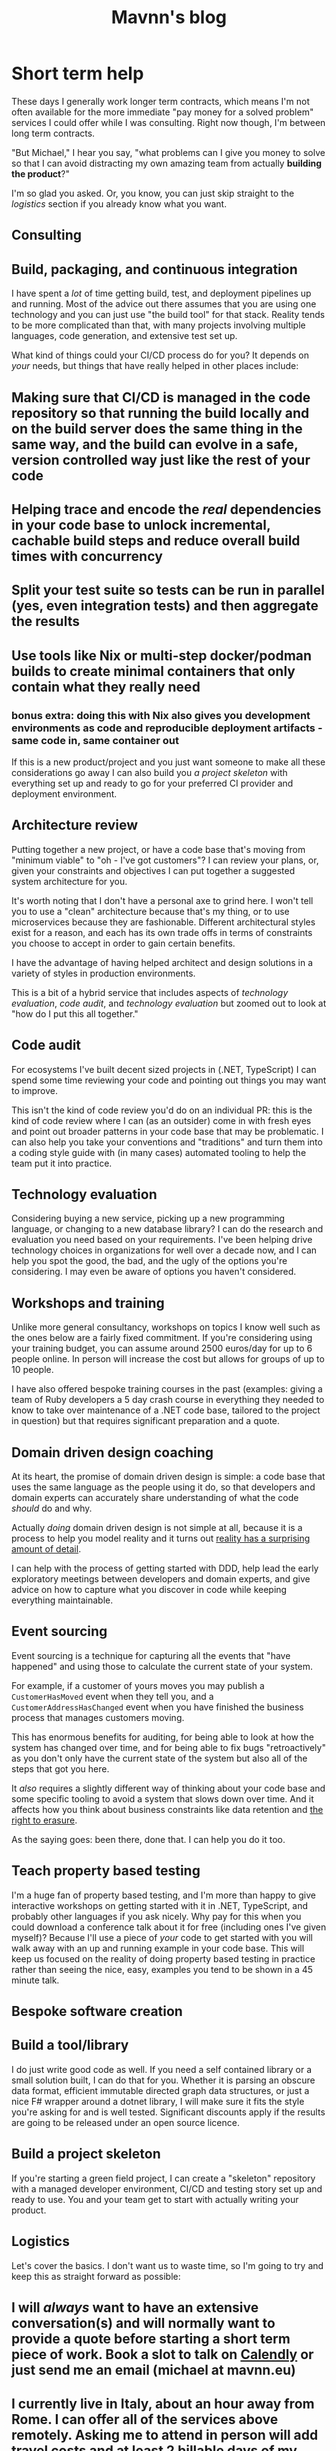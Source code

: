 #+TITLE: Mavnn's blog

* Short term help
:PROPERTIES:
:RSS_PERMALINK: 2024/01/29/short_term_help.html
:PUBDATE: 2024-01-29
:ID:       C836CB9F-9ABB-4106-8D11-33E67B8C69A6
:END:
These days I generally work longer term contracts, which means I'm not often available for the more immediate "pay money for a solved problem" services I could offer while I was consulting. Right now though, I'm between long term contracts.

"But Michael," I hear you say, "what problems can I give you money to solve so that I can avoid distracting my own amazing team from actually *building the product*?"

I'm so glad you asked. Or, you know, you can just skip straight to the [[Logistics][logistics]] section if you already know what you want.

#+toc: headlines 2

** Consulting
:PROPERTIES:
:ID:       46766A32-52AB-4654-AB3D-DB4657953B0A
:END:

** Build, packaging, and continuous integration
:PROPERTIES:
:ID:       8FD25D59-031C-438A-8623-FB1F7DFF0E82
:END:

I have spent a /lot/ of time getting build, test, and deployment pipelines up and running. Most of the advice out there assumes that you are using one technology and you can just use "the build tool" for that stack. Reality tends to be more complicated than that, with many projects involving multiple languages, code generation, and extensive test set up.

What kind of things could your CI/CD process do for you? It depends on /your/ needs, but things that have really helped in other places include:

** Making sure that CI/CD is managed *in the code repository* so that running the build locally and on the build server does the same thing in the same way, and the build can evolve in a safe, version controlled way just like the rest of your code
:PROPERTIES:
:ID:       3DC0A3CB-AD7D-4587-B434-FE8CBAD8E185
:END:
** Helping trace and encode the /real/ dependencies in your code base to unlock incremental, cachable build steps and reduce overall build times with concurrency
:PROPERTIES:
:ID:       A11F7AFF-63F4-4DD1-9EFF-2D3AA2086BE3
:END:
** Split your test suite so tests can be run in parallel (yes, even integration tests) and then aggregate the results
:PROPERTIES:
:ID:       5DBE2661-8F7A-406D-8E5E-7EBFC6DC39AA
:END:
** Use tools like Nix or multi-step docker/podman builds to create minimal containers that only contain what they really need
:PROPERTIES:
:ID:       53AB76DB-D260-435F-B580-15738E1B91D9
:END:
*** bonus extra: doing this with Nix also gives you development environments as code and reproducible deployment artifacts - same code in, same container out
:PROPERTIES:
:ID:       3AD1BC7C-449E-4BD9-8594-2CFA40A5A10B
:END:

If this is a new product/project and you just want someone to make all these considerations go away I can also build you [[*Build a project skeleton][a project skeleton]] with everything set up and ready to go for your preferred CI provider and deployment environment.

** Architecture review
:PROPERTIES:
:ID:       66D42273-20E9-4571-9E3E-2437E9173D2B
:END:

Putting together a new project, or have a code base that's moving from "minimum viable" to "oh - I've got customers"? I can review your plans, or, given your constraints and objectives I can put together a suggested system architecture for you.

It's worth noting that I don't have a personal axe to grind here. I won't tell you to use a "clean" architecture because that's my thing, or to use microservices because they are fashionable. Different architectural styles exist for a reason, and each has its own trade offs in terms of constraints you choose to accept in order to gain certain benefits.

I have the advantage of having helped architect and design solutions in a variety of styles in production environments.

This is a bit of a hybrid service that includes aspects of [[Technology evaluation][technology evaluation]], [[Code audit][code audit]], and [[Technology evaluation][technology evaluation]] but zoomed out to look at "how do I put this all together."

** Code audit
:PROPERTIES:
:ID:       B7BDA429-6D17-46FD-B712-86B750E1C3A9
:END:

For ecosystems I've built decent sized projects in (.NET, TypeScript) I can spend some time reviewing your code and pointing out things you may want to improve.

This isn't the kind of code review you'd do on an individual PR: this is the kind of code review where I can (as an outsider) come in with fresh eyes and point out broader patterns in your code base that may be problematic. I can also help you take your conventions and "traditions" and turn them into a coding style guide with (in many cases) automated tooling to help the team put it into practice.

** Technology evaluation
:PROPERTIES:
:ID:       E0CFE33C-7348-4459-A534-800B83DDE672
:END:

Considering buying a new service, picking up a new programming language, or changing to a new database library? I can do the research and evaluation you need based on your requirements. I've been helping drive technology choices in organizations for well over a decade now, and I can help you spot the good, the bad, and the ugly of the options you're considering. I may even be aware of options you haven't considered.

** Workshops and training
:PROPERTIES:
:ID:       B449656A-0147-4077-B201-3DE4B6D15154
:END:

Unlike more general consultancy, workshops on topics I know well such as the ones below are a fairly fixed commitment. If you're considering using your training budget, you can assume around 2500 euros/day for up to 6 people online. In person will increase the cost but allows for groups of up to 10 people.

I have also offered bespoke training courses in the past (examples: giving a team of Ruby developers a 5 day crash course in everything they needed to know to take over maintenance of a .NET code base, tailored to the project in question) but that requires significant preparation and a quote.

** Domain driven design coaching
:PROPERTIES:
:ID:       DB44E6D2-DCF4-4997-B326-5B4E4D0B89C4
:END:

At its heart, the promise of domain driven design is simple: a code base that uses the same language as the people using it do, so that developers and domain experts can accurately share understanding of what the code /should/ do and why.

Actually /doing/ domain driven design is not simple at all, because it is a process to help you model reality and it turns out [[http://johnsalvatier.org/blog/2017/reality-has-a-surprising-amount-of-detail][reality has a surprising amount of detail]].

I can help with the process of getting started with DDD, help lead the early exploratory meetings between developers and domain experts, and give advice on how to capture what you discover in code while keeping everything maintainable.

** Event sourcing
:PROPERTIES:
:ID:       F06E5183-9787-4C2F-8473-7013F31998F2
:END:

Event sourcing is a technique for capturing all the events that "have happened" and using those to calculate the current state of your system.

For example, if a customer of yours moves you may publish a ~CustomerHasMoved~ event when they tell you, and a ~CustomerAddressHasChanged~ event when you have finished the business process that manages customers moving.

This has enormous benefits for auditing, for being able to look at how the system has changed over time, and for being able to fix bugs "retroactively" as you don't only have the current state of the system but also all of the steps that got you here.

It /also/ requires a slightly different way of thinking about your code base and some specific tooling to avoid a system that slows down over time. And it affects how you think about business constraints like data retention and [[https://www.dataprotection.ie/en/individuals/know-your-rights/right-erasure-articles-17-19-gdpr][the right to erasure]].

As the saying goes: been there, done that. I can help you do it too.

** Teach property based testing
:PROPERTIES:
:ID:       C4BBFDE6-9DAC-472E-9B19-7A48317298E8
:END:

I'm a huge fan of property based testing, and I'm more than happy to give interactive workshops on getting started with it in .NET, TypeScript, and probably other languages if you ask nicely. Why pay for this when you could download a conference talk about it for free (including ones I've given myself)? Because I'll use a piece of /your/ code to get started with you will walk away with an up and running example in your code base. This will keep us focused on the reality of doing property based testing in practice rather than seeing the nice, easy, examples you tend to be shown in a 45 minute talk.

** Bespoke software creation
:PROPERTIES:
:ID:       5C2368F7-FFF8-4E88-9B01-16F680934A58
:END:

** Build a tool/library
:PROPERTIES:
:ID:       E7E0899B-3812-47AF-8F1B-DE29456F500E
:END:

I do just write good code as well. If you need a self contained library or a small solution built, I can do that for you. Whether it is parsing an obscure data format, efficient immutable directed graph data structures, or just a nice F# wrapper around a dotnet library, I will make sure it fits the style you're asking for and is well tested. Significant discounts apply if the results are going to be released under an open source licence.

** Build a project skeleton
:PROPERTIES:
:ID:       3AC61BA9-2E22-4737-9FCE-ADA321234F5E
:END:

If you're starting a green field project, I can create a "skeleton" repository with a managed developer environment, CI/CD and testing story set up and ready to use. You and your team get to start with actually writing your product.

** Logistics
:PROPERTIES:
:ID:       1AC24D36-F2CC-4484-B158-758BFABCCFAB
:END:

Let's cover the basics. I don't want us to waste time, so I'm going to try and keep this as straight forward as possible:

** I will /always/ want to have an extensive conversation(s) and will normally want to provide a quote before starting a short term piece of work. Book a slot to talk on [[https://calendly.com/mavnn/1-hour-slot][Calendly]] or just send me an email (michael at mavnn.eu)
:PROPERTIES:
:ID:       0193B205-7DE2-4A13-B3D1-E456422A8BCA
:END:
** I currently live in Italy, about an hour away from Rome. I can offer all of the services above remotely. Asking me to attend in person will add travel costs and at least 2 billable days of my time.
:PROPERTIES:
:ID:       BB870713-994D-454A-AC72-B427D6F85FA0
:END:
** You can hire me by the day, but in general for short term work I quote and then charge you for the work delivered rather than bill by unit time. I will consider discounts for non-profits, student organizations, etc. It it's easier for you, I can give a quote that includes all expenses rather than reclaiming them separately. (Hint: if you're in a large organization and this is the first time you're arranging to get a consultant in - /this will be easier for you/)
:PROPERTIES:
:ID:       2392E295-DCA6-4350-859A-4BB99066507B
:END:
*** I am VAT registered in the EU
:PROPERTIES:
:ID:       42D4BDDE-ACC4-4FD1-86F0-93D2CB85E9F1
:END:
** In the rare occasion where it turns out that I cannot deliver what I promised (I'm just one human - things like illness can happen) I will let you know promptly, and before the work is due to be delivered, so we can renegotiate where to go from the reality of the situation.
:PROPERTIES:
:ID:       3D3414C1-CB9D-4942-BFA3-D5B00F8BF14A
:END:

That's about everything, I think.
* Writing CVs for more senior roles
:PROPERTIES:
:RSS_PERMALINK: 2024/01/26/writing_a_cv.html
:PUBDATE: 2024-01-26
:ID:       F5A45D41-C368-4C39-B911-840643D83C83
:END:
A while back (/checks notes, gulps/) I wrote a fairly successful [[https://blog.mavnn.co.uk/good-developer-cvs/][blog post on the types of CVs]] I liked receiving as one of the people screening technical applications, and some of the mistakes I was seeing applicants making.

What I didn't speak about at all was the "structure" of the CV; how to arrange it, and what sections to include/not include.

Today somebody asked me for an actual CV for the first time in... quite a while actually. The last couple of jobs both had their own interview process that didn't include one, so that means it's been at least 5 years.

Turns out that having been on the other side of the table a few more times now, and hiring for more senior candidates, my CV creation style has changed radically. The result is four broad categories of ways I've been effective in previous jobs, with a brief description of when I became senior enough to start doing that. So rather than having a big timeline of work history and education, I end up with things like:

#+begin_quote
*Training and mentoring*

For over a decade I have provided mentoring and training both to team members and as a service offered. This has ranged from people learning to code for the first time (CodeInstitute), to week long courses teaching professional developers new programming languages or architectural styles (@mavnn ltd), to giving talks at conferences on topics from the obscure to the philosophical (SDDConf, NDC, F# Exchange, Lambda Days, etc).

Apart from formal training I have mentored teams several times during the introduction of new programming languages, libraries, and techniques (15below, NoRedInk, Blissfully/Vendr).
#+end_quote

Again - your mileage may vary; it's not like I've had any feed back on the application yet, or even that a single response tells you much about how the CV be received in general. But I can tell you that from the other side of the table that I'm much more interested in what *you* think are the areas you've made a difference, or that you're proud of, than I am in the job descriptions of your last 5 posts and where you went to secondary school.

One slight caveat: I did include my LinkedIn profile, which has all the gritty dates and things. It just wasn't what I chose to highlight in the part of the process that I can control. Your CV is your chance to control the narrative - take it.
* TypeScript Enums and Serialization
:PROPERTIES:
:RSS_PERMALINK: 2022/11/24/typescript_enums_and_serialization.html
:PUBDATE: 2024-01-24
:ID:       5B56C5CD-D403-41ED-9BD7-023EE6F65433
:END:
#+index: TypeScript!Deserializing enums safely

In general, TypeScript is [[file:../../../2022/01/07/types-in-typescript.org][not its own language]] - it's a set of annotations that
can be added to JavaScript to help check the "correctness" of you program. The
authors have been very reluctant to add features to TypeScript that don't exist
in JavaScript, and so normally you can turn your TypeScript into JavaScript purely
by /deleting/ the type annotations that you've added.

Enums, though, are a bit different. They actually generate JavaScript code based on
the TypeScript you write. Today, we're going to look at a piece of code that allows
you to deserialize enums with string values in a type safe manner. And we're going
to take advantage of the fact that enums (according to the TypeScript compiler) are
both a type, and a value with a different type - at the same time.

For context, we're going to be using [[https://www.npmjs.com/package/schemawax][SchemaWax]] to create our decoder, so we can
build it into a larger contextual decoder as needed.

First: the code! If you already know SchemaWax, you don't care about types, and
you're here because it was a hit for "deserialize any enum" on Google this is
the bit to cut and paste.

#+begin_src typescript
  import * as D from "schemawax"

  // This is only type safe if passed a Enum with string values.
  // I don't think there's anyway to stop someone passing { "boo": "broken" }
  // in TypeScripts type system :(
  // At least this stops us from rewriting the same unsafe code every time though.
  export const stringEnumDecoder = <Enum extends { [name: string]: string }>(
    targetEnum: Enum,
  ): D.Decoder<Enum[keyof Enum]> => D.literalUnion(...Object.values(targetEnum)) as D.Decoder<Enum[keyof Enum]>
#+end_src

That's it. The whole thing. How do you use it?

Like this:

#+begin_src typescript
  import * as D from "schemawax"
  import { stringEnumDecoder } from "./enum"

  enum TestEnum1 {
    "why" = "would",
    "anyone" = "do",
    "this" = "!",
  }

  type ObjectWithEnumField = {
    testEnum: TestEnum1
    name: string
    age?: number
  }

  describe("stringEnumDecoder", () => {
    it("decodes string enums", () => {
      const result = stringEnumDecoder(TestEnum1).forceDecode("!")
      expect(result).toEqual(TestEnum1.this)
    })
    it("rejects invalid enum values", () => {
      const result = stringEnumDecoder(TestEnum1).decode("this")
      expect(result).toBeNull()
    })

    it("can be used in larger decoders", () => {
      const objectDecoder: D.Decoder<ObjectWithEnumField> = D.object({
        required: {
          testEnum: stringEnumDecoder(TestEnum1),
          name: D.string,
        },
        optional: {
          dateOfBirth: D.string.andThen((str) => new Date(str)),
        },
      })

      const inputFromApi = `{ "testEnum": "!", "name": "bob", "dateOfBirth": "2022-11-24"}`
      const result1 = objectDecoder.decode(JSON.parse(inputFromApi))
      expect(result1).toEqual({ testEnum: TestEnum1.this, name: "bob", dateOfBirth: new Date("2022-11-24") })
    })
  })
#+end_src

How does this work? How can we write a function that can take an enum type as an
argument, and then generate a decoder? (Feel free to drop out if you were just
here to solve your immediate problem!)

If you type an enum into the online TypeScript playground ([[https://www.typescriptlang.org/play?#code/KYOwrgtgBAYg9nKBvAUFKB5EwoF4oBEc2BANGlACoDui+BALrWSgL4pA][here's one I prepared
earlier]]), you'll see that the enum (with string values) is, in fact, compiled
into a variable that ends up with a simple record with string keys and values
attached to it.

Going back to the implementation, you'll see that's exactly the constraint on
the argument we pass into ~stringEnumDecoder~.

#+begin_src typescript
  ...
  export const stringEnumDecoder = <Enum extends { [name: string]: string }>(... rest of implementation)
#+end_src

Then some slightly weird magic happens: when you pass an enum into the function,
the TypeScript compiler infers that the type of the argument is the ~typeof~ the
enum you passed in. Whatever is happening internally here, it keeps track of the
fact that the keys of this type are the types of the valid enum cases, so it
turns ~Enum[keyof Enum]~ into the union type of each of the possible enum value
types which is, if you squint hard enough, actually the enum itself. We then
return a decoder that accepts a string, checks that said string is actually one
of the /values/ stored in the enum object, and then tells the compiler that this
decoder will only ever return valid enum values. Unfortunately with a cast - but
the full context we need to check this cast is valid is contained within this
one line of code.

So there you have it: a safe way to deserialize strings into enums, and it even
composes nicely into more complex decoders.

Until next time!

Want to comment on something you've read here? [[https://mastodon.sdf.org/@mavnn/109400451463740531][This mastodon post]] is the
official commenting point!
* ADHD and me
:PROPERTIES:
:RSS_PERMALINK: 2022/10/14/adhd_and_me.html
:PUBDATE: 2022-10-14
:ID:       9304EB72-CB70-42C5-A824-9529720558AD
:END:
This morning, I did the washing up.

Now: your first response might be "Michael: why do I care? Do I look like a
washing up blog reader?"

But that would miss the point. This morning I did the washing up, and only the
washing up. I didn't procrastinate with some Twitter or YouTube videos first. I
didn't need to listen to a podcast at the same time to avoid getting lost
staring off into space thinking about something completely different.

Most importantly: no crushing feeling of overwhelm about needing to do this task
that both feels insurmountable but is obviously (objectively) trivial. It's
embarrassing to admit that I've been repeatedly reduced to tears by the need to
do the washing up.

This change, it appears, is the impact of methylphenidate (Ritalin®) on my
brain. I was recently diagnosed with ADHD, and yesterday I undertook a series of
"challenge tests" to see if I am one of the [[https://www.ncbi.nlm.nih.gov/pmc/articles/PMC2732009/][75% of adult's with ADHD whose
symptoms are helped by the drug]].

I did the same series of tests twice: once in the morning, before taking
methylphenidate; the other in the afternoon an hour after taking the first trial
intake under observation (methylphenidate is a controlled substance here in
Italy).

It was a strange, and almost disturbing, experience to feel my brain acting
differently. Recall was smoother. Free association on a topic easier because my
brain stayed on /that/ topic, without veering away onto side lines that I needed
to filter out from what I was saying. My thoughts were still my own, but
with... less in the way.

You see: trying to do stuff (and by stuff I mean pretty much /anything/ that you
need to choose to do, rather than that you happen to start because it distracted
you...) with ADHD is hard. I didn't realize how hard until some of that effort
was lifted.

The closest I've come to being able to describe it is that having ADHD is like
your brain wearing an ancient near eastern tunic to work a farm.

Ever hear the phrase "gird your loins"? It's the [[https://www.artofmanliness.com/skills/manly-know-how/how-to-gird-up-your-loins-an-illustrated-guide/][process of tying up your tunic]]
(designed primarily to keep you cool) so that you can run, or fight, or carry
out hard physical labour at ground level without the 'skirt' of the tunic
getting in the way and tripping you up.

My brain wears a tunic: I need to put effort into preparing to do things before
I can even start doing them. So it takes energy and effort just to /get ready to
start/. And if you make a mistake in the girding, or the knot slips? Well, now
you're half way through your task with a bunch of cloth swishing around your
legs and getting in the way.

Methylphenidate is the equivalent of putting on jeans.[fn:1] You can be casual still,
but you can also just... do stuff? Finish your morning coffee, look across the
kitchen, and go: "I need to do the washing up."

This morning, I did the washing up.

[fn:1] Very short lived jeans, at the moment. While slow release versions are
available, the version of methylphenidate used while experimenting to find the
ideal personal dose has an effect period of about 4-6 hours at the outside and
I'm only prescribed one dose a day. So I still get to wear a brain tunic in the
afternoons until I reach a stable enough dosage to take the slow release
version.
